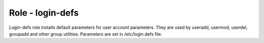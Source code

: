 =================
Role - login-defs
=================

Login-defs role installs default parameters for user account parameters. They
are used by useradd, usermod, userdel, groupadd and other group utilities.
Parameters are set in /etc/login.defs file.

.. ansibleautoplugin::
     :role: tripleo_ansible/roles/login-defs
